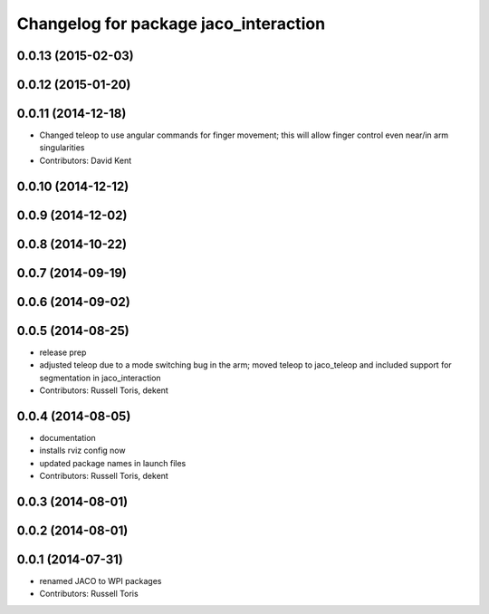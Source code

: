 ^^^^^^^^^^^^^^^^^^^^^^^^^^^^^^^^^^^^^^
Changelog for package jaco_interaction
^^^^^^^^^^^^^^^^^^^^^^^^^^^^^^^^^^^^^^

0.0.13 (2015-02-03)
-------------------

0.0.12 (2015-01-20)
-------------------

0.0.11 (2014-12-18)
-------------------
* Changed teleop to use angular commands for finger movement; this will allow finger control even near/in arm singularities
* Contributors: David Kent

0.0.10 (2014-12-12)
-------------------

0.0.9 (2014-12-02)
------------------

0.0.8 (2014-10-22)
------------------

0.0.7 (2014-09-19)
------------------

0.0.6 (2014-09-02)
------------------

0.0.5 (2014-08-25)
------------------
* release prep
* adjusted teleop due to a mode switching bug in the arm; moved teleop to jaco_teleop and included support for segmentation in jaco_interaction
* Contributors: Russell Toris, dekent

0.0.4 (2014-08-05)
------------------
* documentation
* installs rviz config now
* updated package names in launch files
* Contributors: Russell Toris, dekent

0.0.3 (2014-08-01)
------------------

0.0.2 (2014-08-01)
------------------

0.0.1 (2014-07-31)
------------------
* renamed JACO to WPI packages
* Contributors: Russell Toris
